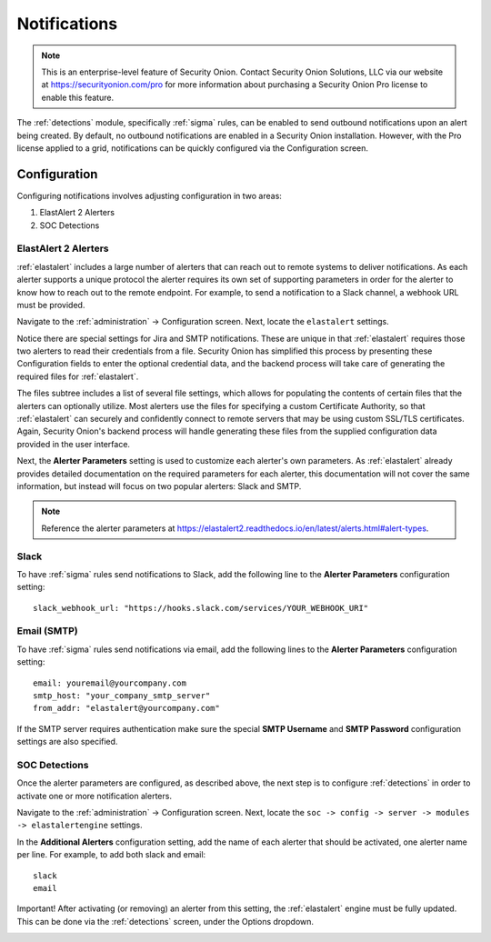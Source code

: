 .. _notifications:

Notifications  
=============

.. note::

    This is an enterprise-level feature of Security Onion. Contact Security Onion Solutions, LLC via our website at https://securityonion.com/pro for more information about purchasing a Security Onion Pro license to enable this feature.

The :ref:`detections` module, specifically :ref:`sigma` rules, can be enabled to send outbound notifications upon an alert being created. By default, no outbound notifications are enabled in a Security Onion installation. However, with the Pro license applied to a grid, notifications can be quickly configured via the Configuration screen.

Configuration
-------------

Configuring notifications involves adjusting configuration in two areas:

1. ElastAlert 2 Alerters
2. SOC Detections

ElastAlert 2 Alerters
~~~~~~~~~~~~~~~~~~~~~

:ref:`elastalert` includes a large number of alerters that can reach out to remote systems to deliver notifications. As each alerter supports a unique protocol the alerter requires its own set of supporting parameters in order for the alerter to know how to reach out to the remote endpoint. For example, to send a notification to a Slack channel, a webhook URL must be provided.

Navigate to the :ref:`administration` -> Configuration screen. Next, locate the ``elastalert`` settings.

.. image:: images/config-item-elastalert-alerter.png
  :target: _images/config-item-elastalert-alerter.png

Notice there are special settings for Jira and SMTP notifications. These are unique in that :ref:`elastalert` requires those two alerters to read their credentials from a file. Security Onion has simplified this process by presenting these Configuration fields to enter the optional credential data, and the backend process will take care of generating the required files for :ref:`elastalert`.

The files subtree includes a list of several file settings, which allows for populating the contents of certain files that the alerters can optionally utilize. Most alerters use the files for specifying a custom Certificate Authority, so that :ref:`elastalert` can securely and confidently connect to remote servers that may be using custom SSL/TLS certificates. Again, Security Onion's backend process will handle generating these files from the supplied configuration data provided in the user interface.

Next, the **Alerter Parameters** setting is used to customize each alerter's own parameters. As :ref:`elastalert` already provides detailed documentation on the required parameters for each alerter, this documentation will not cover the same information, but instead will focus on two popular alerters: Slack and SMTP.

.. note::

    Reference the alerter parameters at https://elastalert2.readthedocs.io/en/latest/alerts.html#alert-types.

Slack
~~~~~

To have :ref:`sigma` rules send notifications to Slack, add the following line to the **Alerter Parameters** configuration setting:

::

    slack_webhook_url: "https://hooks.slack.com/services/YOUR_WEBHOOK_URI"

Email (SMTP)
~~~~~~~~~~~~

To have :ref:`sigma` rules send notifications via email, add the following lines to the **Alerter Parameters** configuration setting:

::

    email: youremail@yourcompany.com
    smtp_host: "your_company_smtp_server"
    from_addr: "elastalert@yourcompany.com"

If the SMTP server requires authentication make sure the special **SMTP Username** and **SMTP Password** configuration settings are also specified.

SOC Detections
~~~~~~~~~~~~~~

Once the alerter parameters are configured, as described above, the next step is to configure :ref:`detections` in order to activate one or more notification alerters.

Navigate to the :ref:`administration` -> Configuration screen. Next, locate the ``soc -> config -> server -> modules -> elastalertengine`` settings.

In the **Additional Alerters** configuration setting, add the name of each alerter that should be activated, one alerter name per line. For example, to add both slack and email: 

::

  slack
  email

.. image:: images/config-item-soc-additionalAlerters.png
  :target: _images/config-item-soc-additionalAlerters.png

Important! After activating (or removing) an alerter from this setting, the :ref:`elastalert` engine must be fully updated. This can be done via the :ref:`detections` screen, under the Options dropdown.

.. image:: images/58_detections_options.png
  :target: _images/58_detections_options.png
